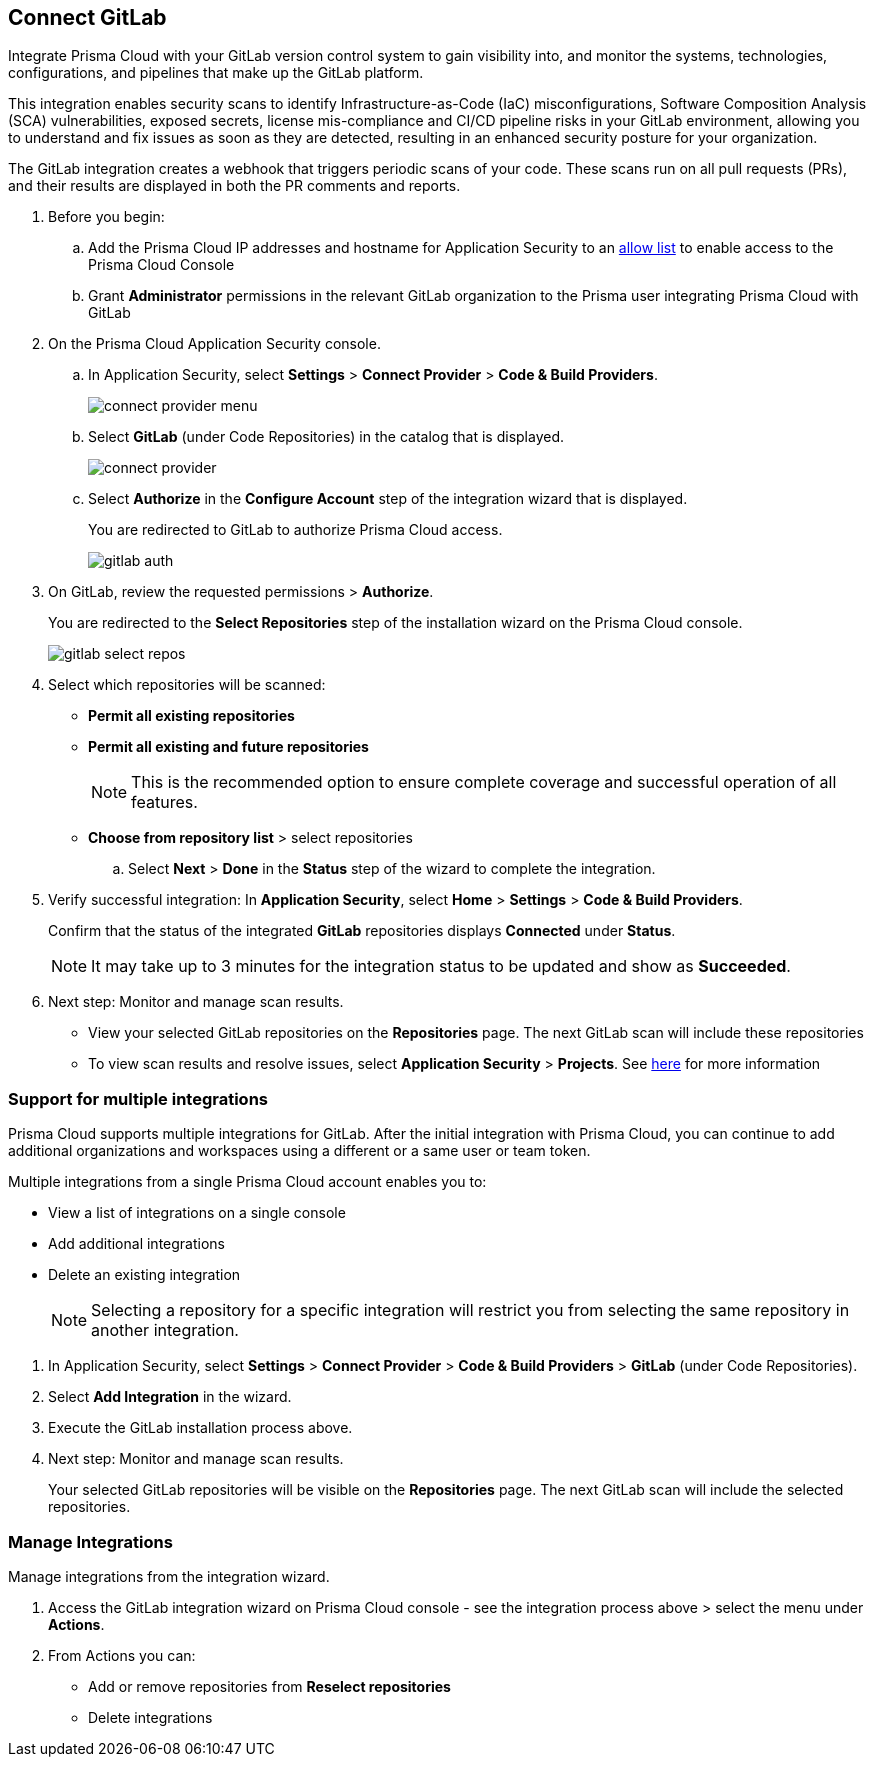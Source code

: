 :topic_type: task

[.task]
== Connect GitLab  

Integrate Prisma Cloud with your GitLab version control system to gain visibility into, and monitor the systems, technologies, configurations, and pipelines that make up the GitLab platform.

This integration enables security scans to identify Infrastructure-as-Code (IaC) misconfigurations, Software Composition Analysis (SCA) vulnerabilities, exposed secrets, license mis-compliance and CI/CD pipeline risks in your GitLab environment, allowing you to understand and fix issues as soon as they are detected, resulting in an enhanced security posture for your organization.

The GitLab integration creates a webhook that triggers periodic scans of your code. These scans run on all pull requests (PRs), and their results are displayed in both the PR comments and reports.


[.procedure]

. Before you begin:

.. Add the Prisma Cloud IP addresses and hostname for Application Security to an xref:../../../../get-started/console-prerequisites.adoc[allow list] to enable access to the Prisma Cloud Console 
.. Grant *Administrator* permissions in the relevant GitLab organization to the Prisma user integrating Prisma Cloud with GitLab

. On the Prisma Cloud Application Security console.
.. In Application Security, select *Settings* > *Connect Provider* > *Code & Build Providers*.
+
image::application-security/connect-provider-menu.png[]

.. Select *GitLab* (under Code Repositories) in the catalog that is displayed.
+
image::application-security/connect-provider.png[]

.. Select *Authorize* in the *Configure Account* step of the integration wizard that is displayed.
+
You are redirected to GitLab to authorize Prisma Cloud access.
+
image::application-security/gitlab-auth.png[]

. On GitLab, review the requested permissions > *Authorize*.
+
You are redirected to the *Select Repositories* step of the installation wizard on the Prisma Cloud console.
+
image::application-security/gitlab-select-repos.png[]

. Select which repositories will be scanned:
+
* *Permit all existing repositories*
* *Permit all existing and future repositories*
+
NOTE: This is the recommended option to ensure complete coverage and successful operation of all features.
* *Choose from repository list*  > select repositories

.. Select *Next* > *Done* in the *Status* step of the wizard to complete the integration.

. Verify successful integration: In *Application Security*, select *Home* > *Settings* > *Code & Build Providers*.
+
Confirm that the status of the integrated *GitLab* repositories displays *Connected* under *Status*.
+
NOTE: It may take up to 3 minutes for the integration status to be updated and show as *Succeeded*.

. Next step: Monitor and manage scan results.
+
* View your selected GitLab repositories on the *Repositories* page. The next GitLab scan will include these repositories
* To view scan results and resolve issues, select *Application Security* > *Projects*. See xref:../../../risk-management/monitor-and-manage-code-build/monitor-code-build-issues.adoc[here] for more information  


[.task]

[#multi-integrate-]
=== Support for multiple integrations

Prisma Cloud supports multiple integrations for GitLab. After the initial integration with Prisma Cloud, you can continue to add additional organizations and workspaces using a different or a same user or team token.

Multiple integrations from a single Prisma Cloud account enables you to:

* View a list of integrations on a single console
//* Update existing integrations by modifying the selection of workspaces
* Add additional integrations
* Delete an existing integration

+
NOTE: Selecting a repository for a specific integration will restrict you from selecting the same repository in another integration.

[.procedure]

. In Application Security, select *Settings* > *Connect Provider* > *Code & Build Providers* > *GitLab* (under Code Repositories).
. Select *Add Integration* in the wizard.
. Execute the GitLab installation process above.
+
. Next step: Monitor and manage scan results.
+
Your selected GitLab repositories will be visible on the *Repositories* page. The next GitLab scan will include the selected repositories. 

[.task]
=== Manage Integrations

Manage integrations from the integration wizard.
[.procedure]
. Access the GitLab integration wizard on Prisma Cloud console - see the integration process above > select the menu under *Actions*.

. From Actions you can: 

* Add or remove repositories from *Reselect repositories*

* Delete integrations


// To check if deleting a single integration within the account deletes the account configuration on Prisma Cloud console.

